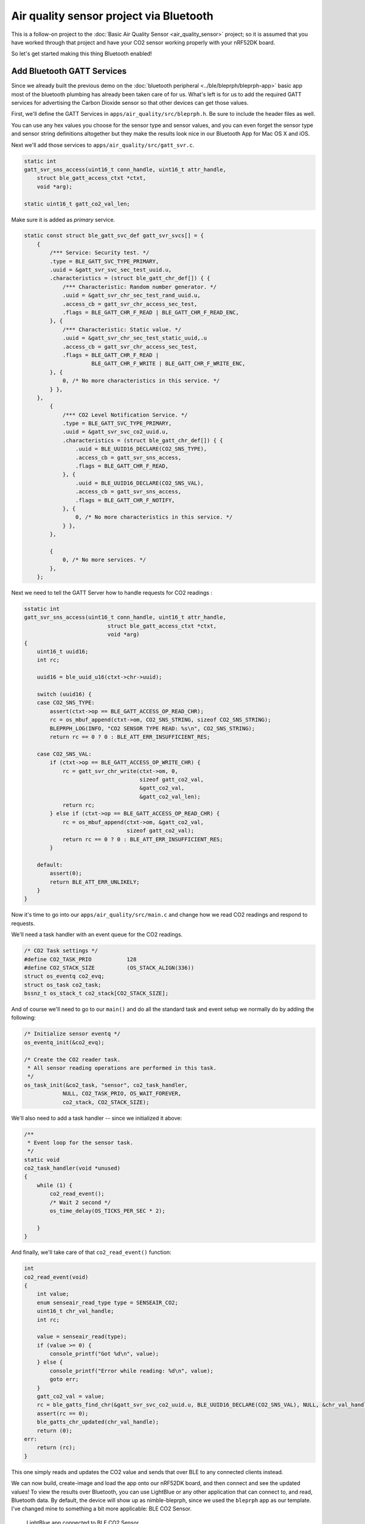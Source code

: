 Air quality sensor project via Bluetooth
----------------------------------------

This is a follow-on project to the :doc:`Basic Air Quality
Sensor <air_quality_sensor>` project; so it is assumed that you
have worked through that project and have your CO2 sensor working
properly with your nRF52DK board.

So let's get started making this thing Bluetooth enabled!

Add Bluetooth GATT Services
~~~~~~~~~~~~~~~~~~~~~~~~~~~

Since we already built the previous demo on the :doc:`bluetooth peripheral <../ble/bleprph/bleprph-app>` basic app most of the bluetooth plumbing has already been taken care of for us. What's left is for us to add the required GATT services for advertising the Carbon Dioxide sensor so that other devices can get those values.

First, we'll define the GATT Services in ``apps/air_quality/src/bleprph.h``. Be sure to include the header files as well. 

.. code-block:: c
    ....
    #include "host/ble_hs.h"
    #include "host/ble_uuid.h"
    ....
    /* Sensor Data */
    /* e761d2af-1c15-4fa7-af80-b5729002b340 */
    static const ble_uuid128_t gatt_svr_svc_co2_uuid =
        BLE_UUID128_INIT(0x40, 0xb3, 0x20, 0x90, 0x72, 0xb5, 0x80, 0xaf,
                         0xa7, 0x4f, 0x15, 0x1c, 0xaf, 0xd2, 0x61, 0xe7);
    #define CO2_SNS_TYPE          0xDEAD
    #define CO2_SNS_STRING "SenseAir K30 CO2 Sensor"
    #define CO2_SNS_VAL           0xBEAD

    uint16_t gatt_co2_val; 

You can use any hex values you choose for the sensor type and sensor values, and you can even forget the sensor type and sensor string definitions altogether but they make the results look nice in our Bluetooth App for Mac OS X and iOS.

Next we'll add those services to ``apps/air_quality/src/gatt_svr.c``.

.. code-block:: c

    static int
    gatt_svr_sns_access(uint16_t conn_handle, uint16_t attr_handle,
        struct ble_gatt_access_ctxt *ctxt,
        void *arg);
        
    static uint16_t gatt_co2_val_len;

Make sure it is added as *primary* service.

.. code-block:: c

    static const struct ble_gatt_svc_def gatt_svr_svcs[] = {
        {
            /*** Service: Security test. */
            .type = BLE_GATT_SVC_TYPE_PRIMARY,
            .uuid = &gatt_svr_svc_sec_test_uuid.u,
            .characteristics = (struct ble_gatt_chr_def[]) { {
                /*** Characteristic: Random number generator. */
                .uuid = &gatt_svr_chr_sec_test_rand_uuid.u,
                .access_cb = gatt_svr_chr_access_sec_test,
                .flags = BLE_GATT_CHR_F_READ | BLE_GATT_CHR_F_READ_ENC,
            }, {
                /*** Characteristic: Static value. */
                .uuid = &gatt_svr_chr_sec_test_static_uuid,.u
                .access_cb = gatt_svr_chr_access_sec_test,
                .flags = BLE_GATT_CHR_F_READ |
                         BLE_GATT_CHR_F_WRITE | BLE_GATT_CHR_F_WRITE_ENC,
            }, {
                0, /* No more characteristics in this service. */
            } },
        },
            {
                /*** CO2 Level Notification Service. */
                .type = BLE_GATT_SVC_TYPE_PRIMARY,
                .uuid = &gatt_svr_svc_co2_uuid.u,
                .characteristics = (struct ble_gatt_chr_def[]) { {
                    .uuid = BLE_UUID16_DECLARE(CO2_SNS_TYPE),
                    .access_cb = gatt_svr_sns_access,
                    .flags = BLE_GATT_CHR_F_READ,
                }, {
                    .uuid = BLE_UUID16_DECLARE(CO2_SNS_VAL),
                    .access_cb = gatt_svr_sns_access,
                    .flags = BLE_GATT_CHR_F_NOTIFY,
                }, {
                    0, /* No more characteristics in this service. */
                } },
            },

            {
                0, /* No more services. */
            },
        };
                

Next we need to tell the GATT Server how to handle requests for CO2 readings :

.. code-block:: c

    sstatic int
    gatt_svr_sns_access(uint16_t conn_handle, uint16_t attr_handle,
                              struct ble_gatt_access_ctxt *ctxt,
                              void *arg)
    {
        uint16_t uuid16;
        int rc;

        uuid16 = ble_uuid_u16(ctxt->chr->uuid);

        switch (uuid16) {
        case CO2_SNS_TYPE:
            assert(ctxt->op == BLE_GATT_ACCESS_OP_READ_CHR);
            rc = os_mbuf_append(ctxt->om, CO2_SNS_STRING, sizeof CO2_SNS_STRING);
            BLEPRPH_LOG(INFO, "CO2 SENSOR TYPE READ: %s\n", CO2_SNS_STRING);
            return rc == 0 ? 0 : BLE_ATT_ERR_INSUFFICIENT_RES;

        case CO2_SNS_VAL:
            if (ctxt->op == BLE_GATT_ACCESS_OP_WRITE_CHR) {
                rc = gatt_svr_chr_write(ctxt->om, 0,
                                        sizeof gatt_co2_val,
                                        &gatt_co2_val,
                                        &gatt_co2_val_len);
                return rc;
            } else if (ctxt->op == BLE_GATT_ACCESS_OP_READ_CHR) {
                rc = os_mbuf_append(ctxt->om, &gatt_co2_val,
                                    sizeof gatt_co2_val);
                return rc == 0 ? 0 : BLE_ATT_ERR_INSUFFICIENT_RES;
            }

        default:
            assert(0);
            return BLE_ATT_ERR_UNLIKELY;
        }
    }

Now it's time to go into our ``apps/air_quality/src/main.c`` and change how we read CO2 readings and respond to requests.

We'll need a task handler with an event queue for the CO2 readings.

.. code-block:: c

    /* CO2 Task settings */
    #define CO2_TASK_PRIO           128
    #define CO2_STACK_SIZE          (OS_STACK_ALIGN(336))
    struct os_eventq co2_evq;
    struct os_task co2_task;
    bssnz_t os_stack_t co2_stack[CO2_STACK_SIZE];

And of course we'll need to go to our ``main()`` and do all the standard task and event setup we normally do by adding the following:

.. code-block:: c

    /* Initialize sensor eventq */
    os_eventq_init(&co2_evq);

    /* Create the CO2 reader task.  
     * All sensor reading operations are performed in this task.
     */
    os_task_init(&co2_task, "sensor", co2_task_handler,
                NULL, CO2_TASK_PRIO, OS_WAIT_FOREVER,
                co2_stack, CO2_STACK_SIZE);
                

We'll also need to add a task handler -- since we initialized it above:

.. code-block:: c

    /**
     * Event loop for the sensor task.
     */
    static void
    co2_task_handler(void *unused)
    {    
        while (1) {
            co2_read_event();
            /* Wait 2 second */
            os_time_delay(OS_TICKS_PER_SEC * 2);

        }
    }

And finally, we'll take care of that ``co2_read_event()`` function:

.. code-block:: c

    int
    co2_read_event(void)
    {
        int value;
        enum senseair_read_type type = SENSEAIR_CO2;
        uint16_t chr_val_handle;
        int rc;

        value = senseair_read(type);
        if (value >= 0) {
            console_printf("Got %d\n", value);
        } else {
            console_printf("Error while reading: %d\n", value);
            goto err;
        }
        gatt_co2_val = value;
        rc = ble_gatts_find_chr(&gatt_svr_svc_co2_uuid.u, BLE_UUID16_DECLARE(CO2_SNS_VAL), NULL, &chr_val_handle);
        assert(rc == 0);
        ble_gatts_chr_updated(chr_val_handle);
        return (0);
    err:
        return (rc);
    }
This one simply reads and updates the CO2 value and sends that over BLE to any connected clients instead.

We can now build, create-image and load the app onto our nRF52DK board, and then connect and see the updated values! To view the results over Bluetooth, you can use LightBlue or any other application that can connect to, and read, Bluetooth data. By default, the device will show up as nimble-bleprph, since we used the ``bleprph`` app as our template. I've changed mine to something a bit more applicable: BLE CO2 Sensor.

.. figure:: ../pics/airquality_lightblue.png

   LightBlue app connected to BLE CO2 Sensor

Congratulations!!
